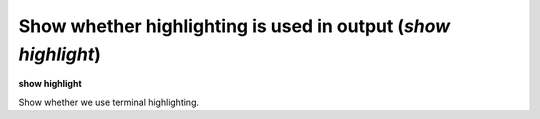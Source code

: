 .. index:: show; highlight
.. _show_highlight:

Show whether highlighting is used in output (`show highlight`)
--------------------------------------------------------------

**show highlight**

Show whether we use terminal highlighting.

.. seealso::

   :ref:`set highlight <set_highlight>`
